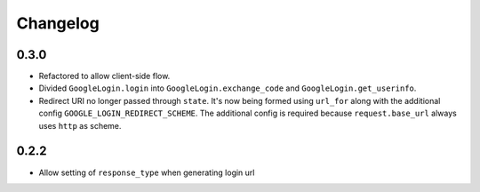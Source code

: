 Changelog
=========

0.3.0
-----

* Refactored to allow client-side flow.
* Divided ``GoogleLogin.login`` into ``GoogleLogin.exchange_code`` and
  ``GoogleLogin.get_userinfo``.
* Redirect URI no longer passed through ``state``. It's now being formed using
  ``url_for`` along with the additional config ``GOOGLE_LOGIN_REDIRECT_SCHEME``.
  The additional config is required because ``request.base_url`` always uses
  ``http`` as scheme.

0.2.2
-----

* Allow setting of ``response_type`` when generating login url
